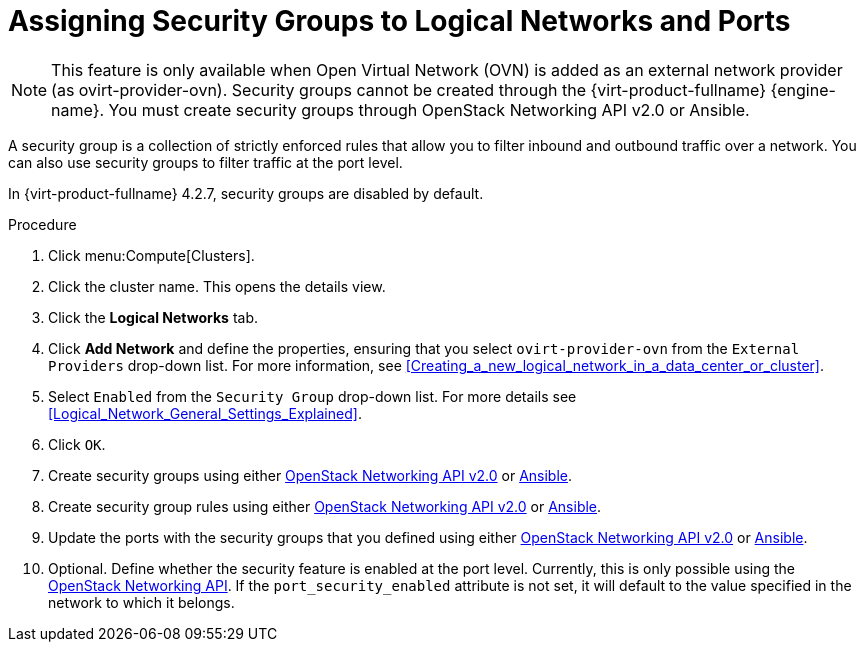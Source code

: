 :_content-type: PROCEDURE
[id="Assigning_Security_Groups_to_Logical_Networks"]
= Assigning Security Groups to Logical Networks and Ports

[NOTE]
====
This feature is only available when Open Virtual Network (OVN) is added as an external network provider (as ovirt-provider-ovn). Security groups cannot be created through the {virt-product-fullname} {engine-name}. You must create security groups through OpenStack Networking API v2.0 or Ansible.
====

A security group is a collection of strictly enforced rules that allow you to filter inbound and outbound traffic over a network. You can also use security groups to filter traffic at the port level.

In {virt-product-fullname} 4.2.7, security groups are disabled by default.

.Procedure
. Click menu:Compute[Clusters].
. Click the cluster name. This opens the details view.
. Click the *Logical Networks* tab.
. Click *Add Network* and define the properties, ensuring that you select `ovirt-provider-ovn` from the `External Providers` drop-down list. For more information, see xref:Creating_a_new_logical_network_in_a_data_center_or_cluster[].
. Select `Enabled` from the `Security Group` drop-down list. For more details see xref:Logical_Network_General_Settings_Explained[].
. Click `OK`.
. Create security groups using either
link:https://developer.openstack.org/api-ref/network/v2/#security-groups-security-groups[OpenStack Networking API v2.0] or
link:https://docs.ansible.com/ansible/2.7/modules/os_security_group_module.html[Ansible].
. Create security group rules using either
link:https://developer.openstack.org/api-ref/network/v2/#security-group-rules-security-group-rules[OpenStack Networking API v2.0] or
 link:https://docs.ansible.com/ansible/2.7/modules/os_security_group_rule_module.html[Ansible].
. Update the ports with the security groups that you defined using either link:https://developer.openstack.org/api-ref/network/v2/?expanded=update-port-detail#ports[OpenStack Networking API v2.0] or link:https://docs.ansible.com/ansible/2.7/modules/os_port_module.html[Ansible].
. Optional. Define whether the security feature is enabled at the port level. Currently, this is only possible using the link:https://developer.openstack.org/api-ref/network/v2/?expanded=update-port-detail#ports[OpenStack Networking API]. If the `port_security_enabled` attribute is not set, it will default to the value specified in the network to which it belongs.
